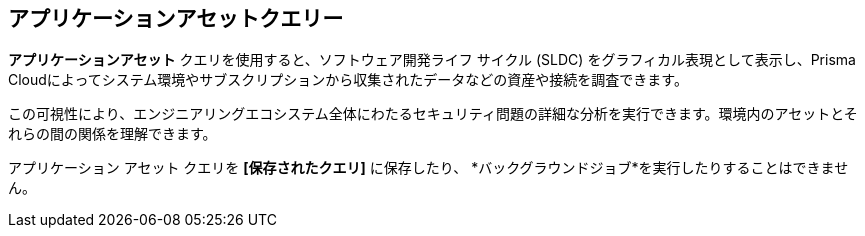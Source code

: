 == アプリケーションアセットクエリー

*アプリケーションアセット* クエリを使用すると、ソフトウェア開発ライフ サイクル (SLDC) をグラフィカル表現として表示し、Prisma Cloudによってシステム環境やサブスクリプションから収集されたデータなどの資産や接続を調査できます。

この可視性により、エンジニアリングエコシステム全体にわたるセキュリティ問題の詳細な分析を実行できます。環境内のアセットとそれらの間の関係を理解できます。

アプリケーション アセット クエリを *[保存されたクエリ]* に保存したり、 *バックグラウンドジョブ*を実行したりすることはできません。

